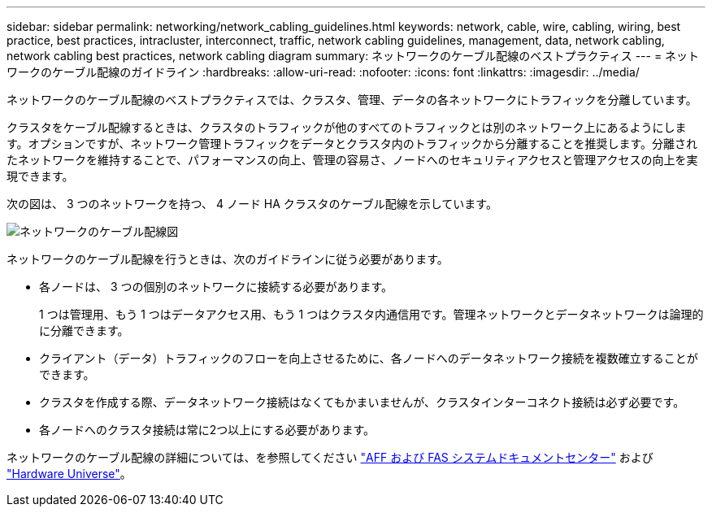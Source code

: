 ---
sidebar: sidebar 
permalink: networking/network_cabling_guidelines.html 
keywords: network, cable, wire, cabling, wiring, best practice, best practices, intracluster, interconnect, traffic, network cabling guidelines, management, data, network cabling, network cabling best practices, network cabling diagram 
summary: ネットワークのケーブル配線のベストプラクティス 
---
= ネットワークのケーブル配線のガイドライン
:hardbreaks:
:allow-uri-read: 
:nofooter: 
:icons: font
:linkattrs: 
:imagesdir: ../media/


[role="lead"]
ネットワークのケーブル配線のベストプラクティスでは、クラスタ、管理、データの各ネットワークにトラフィックを分離しています。

クラスタをケーブル配線するときは、クラスタのトラフィックが他のすべてのトラフィックとは別のネットワーク上にあるようにします。オプションですが、ネットワーク管理トラフィックをデータとクラスタ内のトラフィックから分離することを推奨します。分離されたネットワークを維持することで、パフォーマンスの向上、管理の容易さ、ノードへのセキュリティアクセスと管理アクセスの向上を実現できます。

次の図は、 3 つのネットワークを持つ、 4 ノード HA クラスタのケーブル配線を示しています。

image:Network_Cabling_Guidelines.png["ネットワークのケーブル配線図"]

ネットワークのケーブル配線を行うときは、次のガイドラインに従う必要があります。

* 各ノードは、 3 つの個別のネットワークに接続する必要があります。
+
1 つは管理用、もう 1 つはデータアクセス用、もう 1 つはクラスタ内通信用です。管理ネットワークとデータネットワークは論理的に分離できます。

* クライアント（データ）トラフィックのフローを向上させるために、各ノードへのデータネットワーク接続を複数確立することができます。
* クラスタを作成する際、データネットワーク接続はなくてもかまいませんが、クラスタインターコネクト接続は必ず必要です。
* 各ノードへのクラスタ接続は常に2つ以上にする必要があります。


ネットワークのケーブル配線の詳細については、を参照してください https://docs.netapp.com/us-en/ontap-systems/index.html["AFF および FAS システムドキュメントセンター"^] および https://hwu.netapp.com/Home/Index["Hardware Universe"^]。
